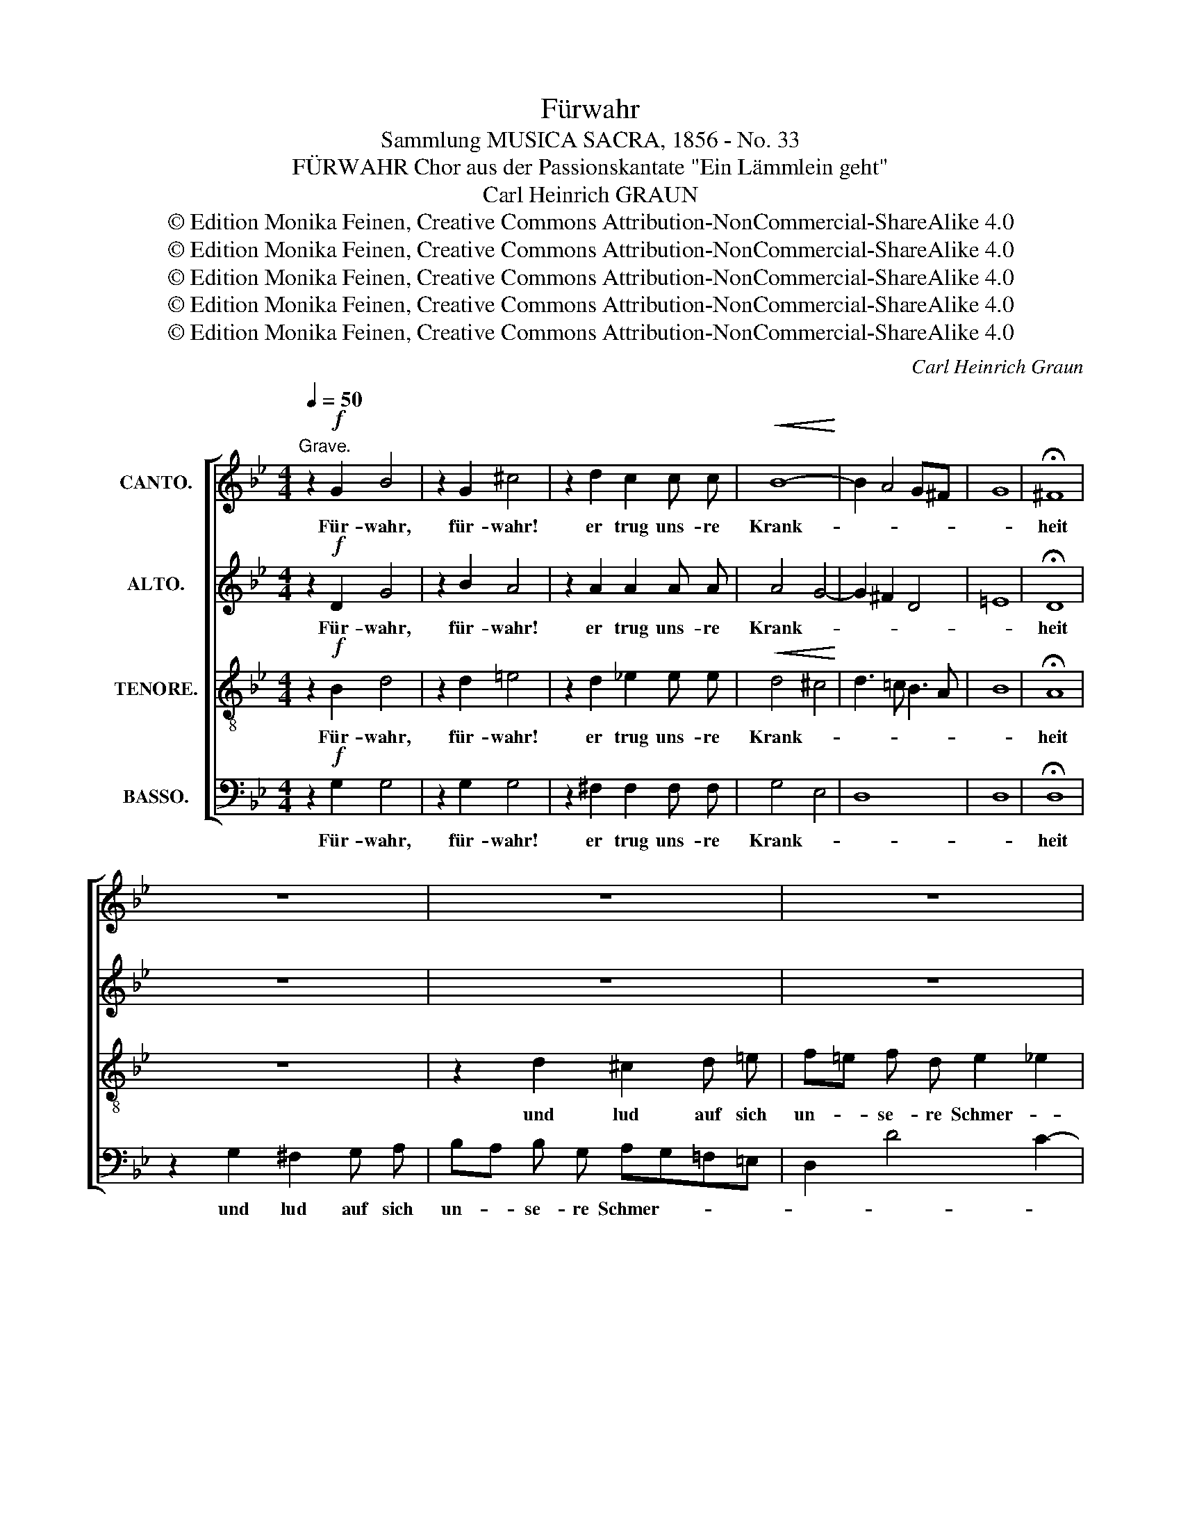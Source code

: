 X:1
T:Fürwahr
T:Sammlung MUSICA SACRA, 1856 - No. 33
T:FÜRWAHR Chor aus der Passionskantate "Ein Lämmlein geht"
T: Carl Heinrich GRAUN
T:© Edition Monika Feinen, Creative Commons Attribution-NonCommercial-ShareAlike 4.0
T:© Edition Monika Feinen, Creative Commons Attribution-NonCommercial-ShareAlike 4.0
T:© Edition Monika Feinen, Creative Commons Attribution-NonCommercial-ShareAlike 4.0
T:© Edition Monika Feinen, Creative Commons Attribution-NonCommercial-ShareAlike 4.0
T:© Edition Monika Feinen, Creative Commons Attribution-NonCommercial-ShareAlike 4.0
C:Carl Heinrich Graun
Z:© Edition Monika Feinen, Creative Commons Attribution-NonCommercial-ShareAlike 4.0
%%score [ 1 2 3 4 ]
L:1/8
Q:1/4=50
M:4/4
K:Bb
V:1 treble nm="CANTO."
V:2 treble nm="ALTO."
V:3 treble-8 nm="TENORE."
V:4 bass nm="BASSO."
V:1
"^Grave." z2!f! G2 B4 | z2 G2 ^c4 | z2 d2 c2 c c |!<(! B8-!<)! | B2 A4 G^F | G8 | !fermata!^F8 | %7
w: Für- wahr,|für- wahr!|er trug uns- re|Krank-|||heit|
 z8 | z8 | z8 | z8 | z2 d2 ^c2 d =e | f=e f d e2 _e2 | d4- dcBA | G6 ^F2 | G4 z2 c2 | %16
w: ||||und lud auf sich|un- * se- re Schmer- *|||zen, und|
 =B2 c d ed e e | e2 dc B4- | B2 AG A4 | !fermata!B8 | z2!f! B2 d4 | z2 B2 =e4 | z2!p! f2 _e2 e e | %23
w: lud auf sich un- * se- re|Schmer- * * *||zen.|Für- wahr,|für- wahr!|Er trug uns- re|
 d4 _d4- | d2 c4 BA | B8 | !fermata!A8 | z8 | z8 | z8 | z2!f! d2 ^c2 d =e | f=e f f e2 _e2 | %32
w: Krank- *|||heit||||und lud auf sich|un- * se- re Schmer- *|
 d4 z4 | z2!f! G2 ^F2 G A | BA B B B4 | A4 G4 |"^dimin." _A4 c4- | c4 B4 | =A8 |!p! G8- | %40
w: zen,|und lud auf sich|un- * se- re Schmer-|||||zen.|
 !fermata!G8 |] %41
w: _|
V:2
 z2!f! D2 G4 | z2 B2 A4 | z2 A2 A2 A A | A4 G4- | G2 ^F2 D4 | =E8 | !fermata!D8 | z8 | z8 | z8 | %10
w: Für- wahr,|für- wahr!|er trug uns- re|Krank- *|||heit||||
 z2 G2 ^F2 G A | BA B G AG=F=E | D2 A2- A=E A2- | A2 G2 A2 G^F | G4 D4 | z4 z2 E2 | D2 E F G2 G G | %17
w: und lud auf sich|un- * se- re Schmer- * * *|||* zen,|und|lud auf sich un- se- re|
 A2 F2 F2 F F | G4 F4 | !fermata!F8 | z2!f! D2 F4 | z2 F2 G4 | z2!p! c2 c2 c c | c4 B4- | %24
w: Schmer- zen, un- se- re|Schmer- *|zen.|Für- wahr,|für- wahr!|Er trug uns- re|Krank- *|
 B2 A2 F4 | G8 | !fermata!F8 | z8 | z8 | z2!f! G2 ^F2 G A | BA B B B2 AG | FG A2- A=E A2- | %32
w: ||heit|||und lud auf sich|un- * se- re Schmer- * *||
 A2 D4 =E^F | G^F G2 D4 | z2 G2 G2 G G | D4 D2 D2 | E4 _A2 G2 | ^F4 G4- | G2 ^F=E F4 | %39
w: |* * * zen,|und lud auf sich|un- se- re|Schmer- * *|||
 G2!p! F F E4 | !fermata!D8 |] %41
w: zen, uns- re Schmer-|zen.|
V:3
 z2!f! B2 d4 | z2 d2 =e4 | z2 d2 _e2 e e |!<(! d4 ^c4!<)! | d3 =c B3 A | B8 | !fermata!A8 | z8 | %8
w: Für- wahr,|für- wahr!|er trug uns- re|Krank- *|||heit||
 z2 d2 ^c2 d =e | f=e f d e2 _e2 | d4- dcBA | G3 d =e2 d^c | d6 =c2- | c2 B2 A2 Bc | d2 d2 z2 c2 | %15
w: und lud auf sich|un- * se- re Schmer- *|||||* zen, und|
 =B2 c d ed c c | d2 G2 c4- | c3 F B3 d | c6 de | !fermata!d8 | z2!f! B2 B4 | z2 d2 c4 | %22
w: lud auf sich un- * se- re|Schmer- * *|||zen.|Für- wahr,|für- wahr!|
 z2!p! f2 f2 f f | f4 =e4 | f3 _e d3 c | _d8 | !fermata!c8 | z8 | z2!f! c2 =B2 c d | ed e e e2 dc | %30
w: Er trug uns- re|Krank- *|||heit||und lud auf sich|un- * se- re Schmer- * *|
 Bcdg =e4- | e2 d4 c2- | c2 B2 A4 | G2 z2 z4 | z2 d2 ^c2 c c | =c4 B2 B2 | c4 e4 | d4 =e4 | %38
w: ||||und lud auf sich|un- se- re|Schmer- *||
 =d6 c2 | =B2!p! d d d2 c2- | c2 =BA !fermata!B4 |] %41
w: |zen, uns- re Schmer- *|* * * zen.|
V:4
 z2!f! G,2 G,4 | z2 G,2 G,4 | z2 ^F,2 F,2 F, F, | G,4 E,4 | D,8 | D,8 | !fermata!D,8 | %7
w: Für- wahr,|für- wahr!|er trug uns- re|Krank- *|||heit|
 z2 G,2 ^F,2 G, A, | B,A, B, G, A,G,=F,=E, | D,2 D4 C2- | C2 B,2 A,2 G,^F, | G,3 B, A,4 | %12
w: und lud auf sich|un- * se- re Schmer- * * *||||
 D,2 z2 z4 | z2 G,2 ^F,2 G, A, | B,A, B, G, A,4 | G,2 G, =F, E,F, G,2 | G,2 z2 z2 C2 | %17
w: zen,|und lud auf sich|un- * se- re Schmer-|zen, uns- re Schmer- * *|zen, und|
 A,2 B, C DC D B, | =E,4 F,4 | !fermata!B,,8 | z2!f! B,,2 B,4 | z2 B,2 B,4 | z2!p! A,2 A,2 A, A, | %23
w: lud auf sich un- * se- re||zen.|Für- wahr,|für- wahr!|Er trug uns- re|
 B,4 G,4 | F,8 | =E,8 | !fermata!F,8 | z2!f! F,2 =E,2 F, G, | _A,G, A, A, A,2 G,F, | E,F,G,C =A,4 | %30
w: Krank- *|||heit|und lud auf sich|un- * se- re Schmer- * *||
 G,4 A,4 | D,4 z4 | z2 G,2 ^F,2 G, A, | B,A, B, B, A,2 G,^F, | G,2 D,2 =E,4 | ^F,4 G,4 | C,8 | %37
w: |zen,|und lud auf sich|un- * se- re Schmer- * *||||
 D,4 ^C,4 | D,8 |!p! G,,8- | !fermata!G,,8 |] %41
w: ||zen.|_|

